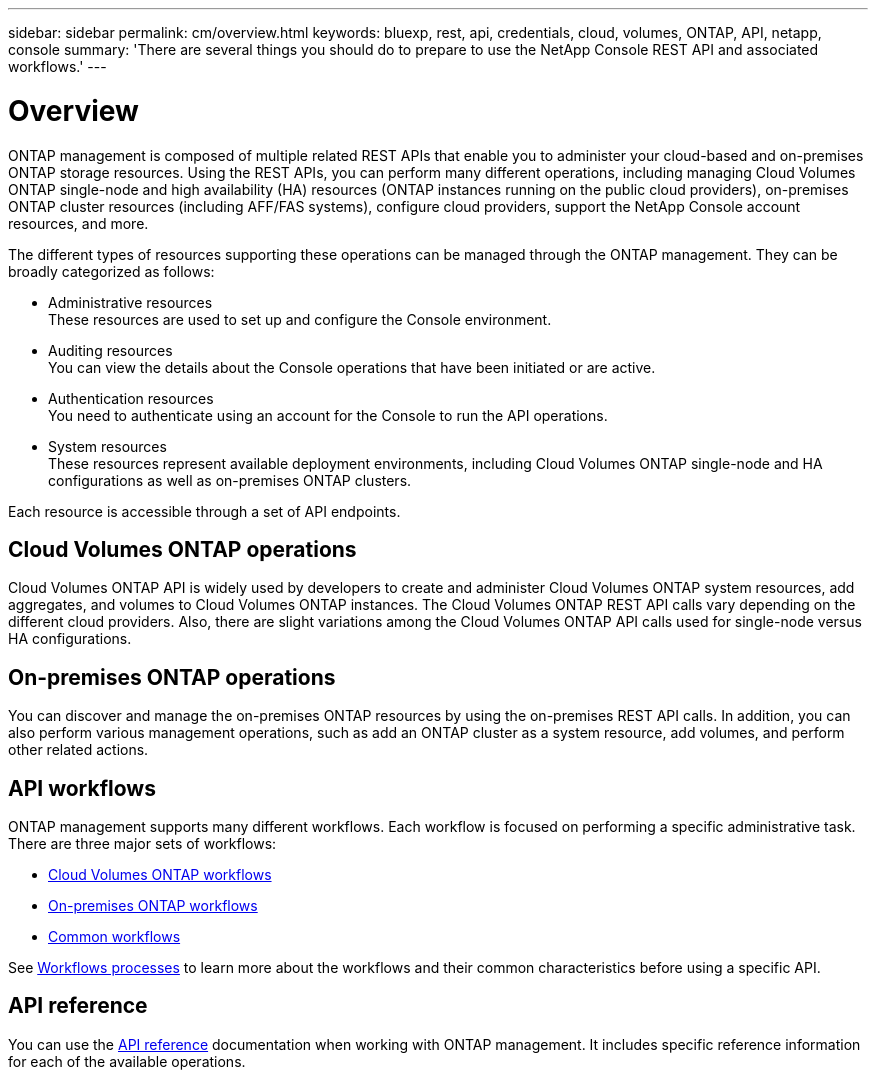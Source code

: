---
sidebar: sidebar
permalink: cm/overview.html
keywords: bluexp, rest, api, credentials, cloud, volumes, ONTAP, API, netapp, console
summary: 'There are several things you should do to prepare to use the NetApp Console REST API and associated workflows.'
---

= Overview 
:hardbreaks:
:nofooter:
:icons: font
:linkattrs:
:imagesdir: ../media/

[.lead]
ONTAP management is composed of multiple related REST APIs that enable you to administer your cloud-based and on-premises ONTAP storage resources. Using the REST APIs, you can perform many different operations, including managing Cloud Volumes ONTAP single-node and high availability (HA) resources (ONTAP instances running on the public cloud providers), on-premises ONTAP cluster resources (including AFF/FAS systems), configure cloud providers, support the NetApp Console account resources, and more. 

The different types of resources supporting these operations can be managed through the ONTAP management. They can be broadly categorized as follows:

* Administrative resources
  These resources are used to set up and configure the Console environment.

* Auditing resources
  You can view the details about the Console operations that have been initiated or are active.

* Authentication resources
  You need to authenticate using an account for the Console to run the API operations.

* System resources
  These resources represent available deployment environments, including Cloud Volumes ONTAP single-node and HA configurations as well as on-premises ONTAP clusters.

Each resource is accessible through a set of API endpoints.

== Cloud Volumes ONTAP operations

Cloud Volumes ONTAP API is widely used by developers to create and administer Cloud Volumes ONTAP system resources, add aggregates, and volumes to Cloud Volumes ONTAP instances. The Cloud Volumes ONTAP REST API calls vary depending on the different cloud providers. Also, there are slight variations among the Cloud Volumes ONTAP API calls used for single-node versus HA configurations.

== On-premises ONTAP operations

You can discover and manage the on-premises ONTAP resources by using the on-premises REST API calls. In addition, you can also perform various management operations, such as add an ONTAP cluster as a system resource, add volumes, and perform other related actions.

== API workflows

ONTAP management supports many different workflows. Each workflow is focused on performing a specific administrative task. There are three major sets of workflows: 

* link:wf_cvo_before.html[Cloud Volumes ONTAP workflows]
* link:wf_onprem_before.html[On-premises ONTAP workflows]
* link:wf_common_before.html[Common workflows]

See link:workflow_processes.html[Workflows processes] to learn more about the workflows and their common characteristics before using a specific API.

== API reference 

You can use the link:api_reference.html[API reference] documentation when working with ONTAP management. It includes specific reference information for each of the available operations.

